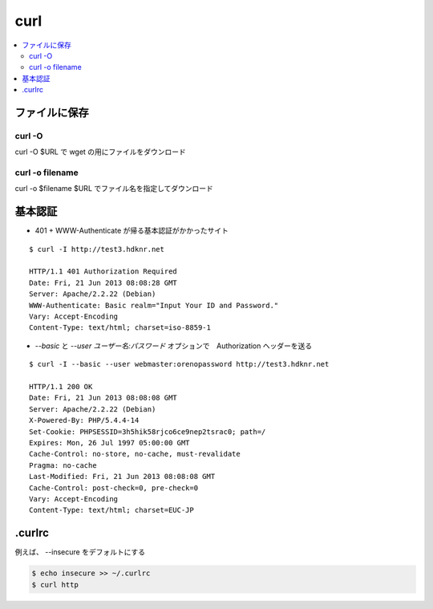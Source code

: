 =====
curl
=====

.. contents::
    :local:

ファイルに保存
===================

curl -O
---------

curl -O $URL で wget の用にファイルをダウンロード

curl -o filename
-----------------

curl -o $filename $URL でファイル名を指定してダウンロード

.. _curl.basicauth:

基本認証
=========

- 401 + WWW-Authenticate が帰る基本認証がかかったサイト

::

    $ curl -I http://test3.hdknr.net                                                                       

    HTTP/1.1 401 Authorization Required
    Date: Fri, 21 Jun 2013 08:08:28 GMT
    Server: Apache/2.2.22 (Debian)
    WWW-Authenticate: Basic realm="Input Your ID and Password."
    Vary: Accept-Encoding
    Content-Type: text/html; charset=iso-8859-1

- `--basic` と `--user ユーザー名:パスワード` オプションで　Authorization ヘッダーを送る 

::

    $ curl -I --basic --user webmaster:orenopassword http://test3.hdknr.net

    HTTP/1.1 200 OK
    Date: Fri, 21 Jun 2013 08:08:08 GMT
    Server: Apache/2.2.22 (Debian)
    X-Powered-By: PHP/5.4.4-14
    Set-Cookie: PHPSESSID=3h5hik58rjco6ce9nep2tsrac0; path=/
    Expires: Mon, 26 Jul 1997 05:00:00 GMT
    Cache-Control: no-store, no-cache, must-revalidate
    Pragma: no-cache
    Last-Modified: Fri, 21 Jun 2013 08:08:08 GMT
    Cache-Control: post-check=0, pre-check=0
    Vary: Accept-Encoding
    Content-Type: text/html; charset=EUC-JP

.curlrc
=========

例えば、 --insecure をデフォルトにする

.. code-block:: bash

    $ echo insecure >> ~/.curlrc
    $ curl http
    
